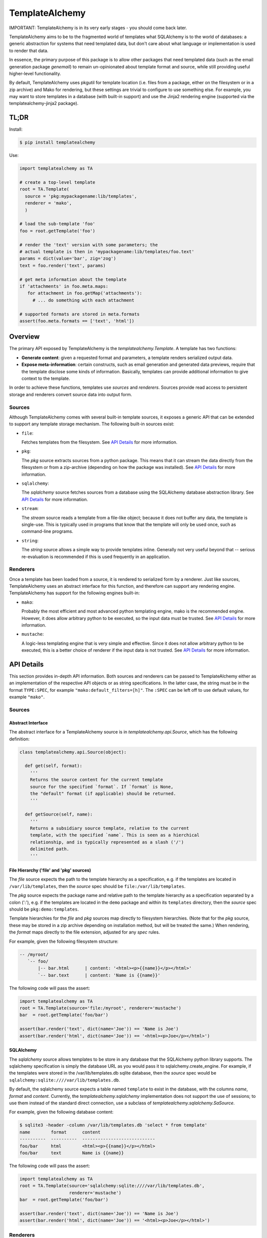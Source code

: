 ===============
TemplateAlchemy
===============

IMPORTANT: TemplateAlchemy is in its very early stages - you should
come back later.

TemplateAlchemy aims to be to the fragmented world of templates what
SQLAlchemy is to the world of databases: a generic abstraction for
systems that need templated data, but don't care about what language
or implementation is used to render that data.

In essence, the primary purpose of this package is to allow other
packages that need templated data (such as the email generation
package `genemail`) to remain un-opinionated about template format and
source, while still providing useful higher-level functionality.

By default, TemplateAlchemy uses pkgutil for template location
(i.e. files from a package, either on the filesystem or in a zip
archive) and Mako for rendering, but these settings are trivial to
configure to use something else. For example, you may want to store
templates in a database (with built-in support) and use the Jinja2
rendering engine (supported via the templatealchemy-jinja2 package).


TL;DR
=====

Install:

.. code-block:: bash

  $ pip install templatealchemy

Use:

.. code-block:: python

  import templatealchemy as TA

  # create a top-level template
  root = TA.Template(
    source = 'pkg:mypackagename:lib/templates',
    renderer = 'mako',
    )

  # load the sub-template 'foo'
  foo = root.getTemplate('foo')

  # render the 'text' version with some parameters; the
  # actual template is then in 'mypackagename:lib/templates/foo.text'
  params = dict(value='bar', zig='zog')
  text = foo.render('text', params)

  # get meta information about the template
  if 'attachments' in foo.meta.maps:
     for attachment in foo.getMap('attachments'):
       # ... do something with each attachment

  # supported formats are stored in meta.formats
  assert(foo.meta.formats == ['text', 'html'])


Overview
========

The primary API exposed by TemplateAlchemy is the
*templatealchemy.Template*. A template has two functions:

* **Generate content**: given a requested format and parameters, a
  template renders serialized output data.

* **Expose meta-information**: certain constructs, such as email
  generation and generated data previews, require that the template
  disclose some kinds of information. Basically, templates can provide
  additional information to give context to the template.

In order to achieve these functions, templates use *sources* and
*renderers*. Sources provide read access to persistent storage and
renderers convert source data into output form.


Sources
-------

Although TemplateAlchemy comes with several built-in template sources,
it exposes a generic API that can be extended to support any template
storage mechanism. The following built-in sources exist:

* ``file``:

  Fetches templates from the filesystem. See `API Details`_ for more
  information.

* ``pkg``:

  The `pkg` source extracts sources from a python package. This means
  that it can stream the data directly from the filesystem or from a
  zip-archive (depending on how the package was installed). See `API
  Details`_ for more information.

* ``sqlalchemy``:

  The `sqlalchemy` source fetches sources from a database using the
  SQLAlchemy database abstraction library. See `API Details`_ for more
  information.

* ``stream``:

  The `stream` source reads a template from a file-like object;
  because it does not buffer any data, the template is single-use.
  This is typically used in programs that know that the template will
  only be used once, such as command-line programs.

* ``string``:

  The `string` source allows a simple way to provide templates inline.
  Generally not very useful beyond that -- serious re-evaluation is
  recommended if this is used frequently in an application.


Renderers
---------

Once a template has been loaded from a source, it is rendered to
serialized form by a renderer. Just like sources, TemplateAlchemy uses
an abstract interface for this function, and therefore can support any
rendering engine. TemplateAlchemy has support for the following
engines built-in:

* ``mako``:

  Probably the most efficient and most advanced python templating
  engine, mako is the recommended engine. However, it does allow
  arbitrary python to be executed, so the input data must be trusted.
  See `API Details`_ for more information.

* ``mustache``:

  A logic-less templating engine that is very simple and effective.
  Since it does not allow arbitrary python to be executed, this is a
  better choice of renderer if the input data is not trusted. See `API
  Details`_ for more information.

API Details
===========

This section provides in-depth API information. Both sources and
renderers can be passed to TemplateAlchemy either as an implementation
of the respective API objects or as string specifications. In the
latter case, the string must be in the format ``TYPE:SPEC``, for
example ``"mako:default_filters=[h]"``. The ``:SPEC`` can be left off
to use default values, for example ``"mako"``.

Sources
-------

Abstract Interface
~~~~~~~~~~~~~~~~~~

The abstract interface for a TemplateAlchemy source is in
`templatealchemy.api.Source`, which has the following definition:

.. code-block:: python

  class templatealchemy.api.Source(object):

    def get(self, format):
      '''
      Returns the source content for the current template
      source for the specified `format`. If `format` is None,
      the "default" format (if applicable) should be returned.
      '''

    def getSource(self, name):
      '''
      Returns a subsidiary source template, relative to the current
      template, with the specified `name`. This is seen as a hierchical
      relationship, and is typically represented as a slash ('/')
      delimited path.
      '''


File Hierarchy ('file' and 'pkg' sources)
~~~~~~~~~~~~~~~~~~~~~~~~~~~~~~~~~~~~~~~~~

The `file` source expects the path to the template hierarchy as a
specification, e.g. if the templates are located in
``/var/lib/templates``, then the `source` spec should be
``file:/var/lib/templates``.

The `pkg` source expects the package name and relative path to the
template hierarchy as a specification separated by a colon (':'),
e.g. if the templates are located in the ``demo`` package and within
its ``templates`` directory, then the `source` spec should be
``pkg:demo:templates``.

Template hierarchies for the `file` and `pkg` sources map directly to
filesystem hierarchies. (Note that for the `pkg` source, these may be
stored in a zip archive depending on installation method, but will be
treated the same.) When rendering, the `format` maps directly to the
file extension, adjusted for any `spec` rules.

For example, given the following filesystem structure:

.. code-block::

  -- /myroot/
     `-- foo/
         |-- bar.html      | content: '<html><p>{{name}}</p></html>'
         `-- bar.text      | content: 'Name is {{name}}'


The following code will pass the assert:

.. code-block:: python

  import templatealchemy as TA
  root = TA.Template(source='file:/myroot', renderer='mustache')
  bar  = root.getTemplate('foo/bar')

  assert(bar.render('text', dict(name='Joe')) == 'Name is Joe')
  assert(bar.render('html', dict(name='Joe')) == '<html><p>Joe</p></html>')


SQLAlchemy
~~~~~~~~~~

The `sqlalchemy` source allows templates to be store in any database
that the SQLAlchemy python library supports. The sqlalchemy
specification is simply the database URL as you would pass it to
sqlalchemy.create_engine.  For example, if the templates were stored
in the /var/lib/templates.db sqlite database, then the `source` spec
would be ``sqlalchemy:sqlite:////var/lib/templates.db``.

By default, the sqlalchemy source expects a table named ``template``
to exist in the database, with the columns `name`, `format` and
`content`. Currently, the `templatealchemy.sqlalchemy` implementation
does not support the use of sessions; to use them instead of the
standard direct connection, use a subclass of
`templatealchemy.sqlalchemy.SaSource`.

For example, given the following database content:

.. code-block::

  $ sqlite3 -header -column /var/lib/templates.db 'select * from template'
  name        format      content
  ----------  ----------  ----------------------------
  foo/bar     html        <html><p>{{name}}</p></html>
  foo/bar     text        Name is {{name}}

The following code will pass the assert:

.. code-block:: python

  import templatealchemy as TA
  root = TA.Template(source='sqlalchemy:sqlite:////var/lib/templates.db',
                     renderer='mustache')
  bar  = root.getTemplate('foo/bar')

  assert(bar.render('text', dict(name='Joe')) == 'Name is Joe')
  assert(bar.render('html', dict(name='Joe')) == '<html><p>Joe</p></html>')


Renderers
---------

Abstract Interface
~~~~~~~~~~~~~~~~~~

The abstract interface for a TemplateAlchemy renderer is in
`templatealchemy.api.Renderer`, which has the following definition:

.. code-block:: python

  class templatealchemy.api.Renderer(object):

    def render(self, context, data, params):
      '''
      Renders the given template `data` (as a binary blob of data)
      with the given `params`, which should be typically passed to
      the template as variables using a template-specific mechanism.

      todo: update this when the time comes:

      `context` is a reserved parameter that is intended to enable
      cross-driver optimizations, but has not been defined at this
      point.
      '''


Mako
~~~~

TODO: add docs


Mustache
~~~~~~~~

TODO: add docs
